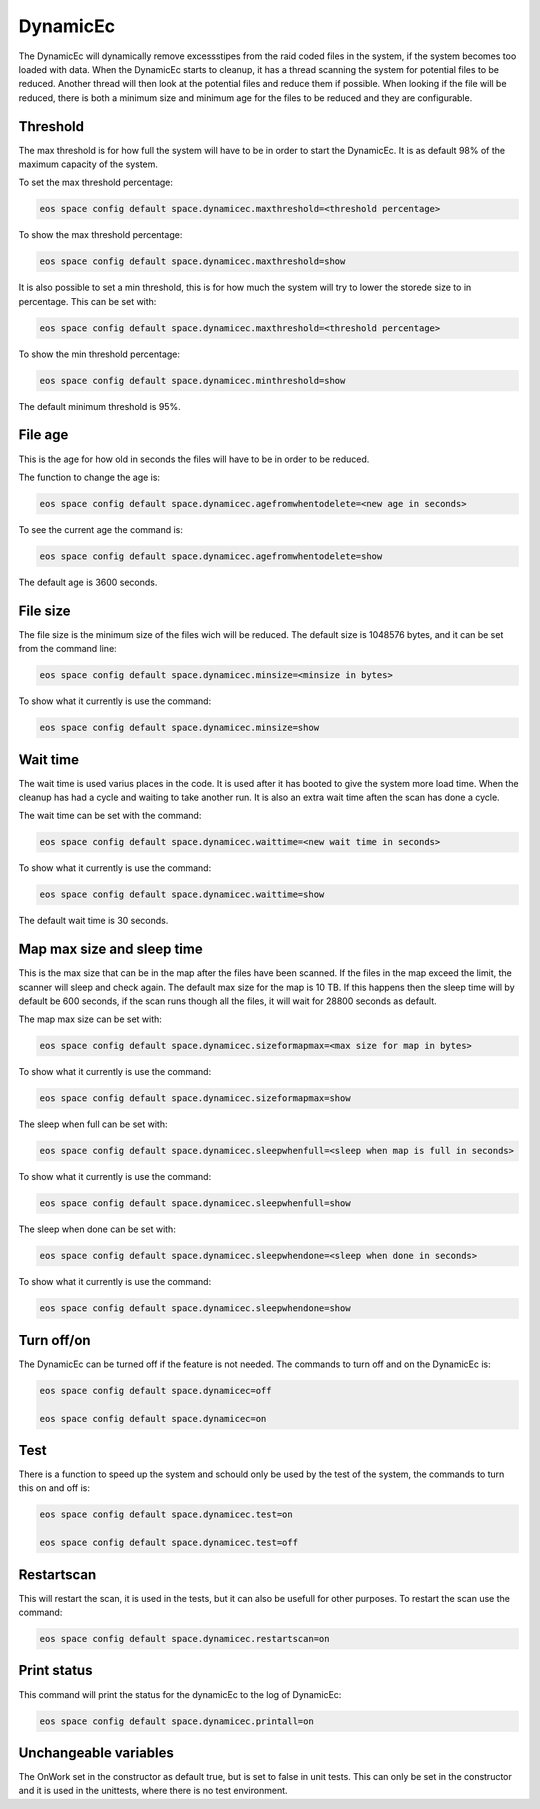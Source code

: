 .. highlight:: rst

.. index::
   single: dynamicec;

.. _systemd:

DynamicEc
=========

The DynamicEc will dynamically remove excessstipes from the raid coded files in the system, if the system becomes too loaded with data.
When the DynamicEc starts to cleanup, it has a thread scanning the system for potential files to be reduced. Another thread will then look at the potential files and reduce them if possible.
When looking if the file will be reduced, there is both a minimum size and minimum age for the files to be reduced and they are configurable.

Threshold
---------

The max threshold is for how full the system will have to be in order to start the DynamicEc. It is as default 98% of the maximum capacity of the system.

To set the max threshold percentage:

.. code-block:: bash

	eos space config default space.dynamicec.maxthreshold=<threshold percentage>

To show the max threshold percentage:

.. code-block:: bash
	
	eos space config default space.dynamicec.maxthreshold=show 
	

It is also possible to set a min threshold, this is for how much the system will try to lower the storede size to in percentage. This can be set with:

.. code-block:: bash

	eos space config default space.dynamicec.maxthreshold=<threshold percentage> 

To show the min threshold percentage:

.. code-block:: bash

	eos space config default space.dynamicec.minthreshold=show
	
The default minimum threshold is 95%.

File age
--------

This is the age for how old in seconds the files will have to be in order to be reduced.

The function to change the age is:

.. code-block:: bash

	eos space config default space.dynamicec.agefromwhentodelete=<new age in seconds>
	
To see the current age the command is:

.. code-block:: bash	

	eos space config default space.dynamicec.agefromwhentodelete=show

The default age is 3600 seconds.

File size
---------

The file size is the minimum size of the files wich will be reduced. The default size is 1048576 bytes, and it can be set from the command line:

.. code-block:: bash

	eos space config default space.dynamicec.minsize=<minsize in bytes>
	
To show what it currently is use the command:

.. code-block:: bash

	eos space config default space.dynamicec.minsize=show

Wait time
---------

The wait time is used varius places in the code. It is used after it has booted to give the system more load time. When the cleanup has had a cycle and waiting to take another run. It is also an extra wait time aften the scan has done a cycle.

The wait time can be set with the command: 

.. code-block:: bash

	eos space config default space.dynamicec.waittime=<new wait time in seconds>

To show what it currently is use the command:

.. code-block:: bash

	eos space config default space.dynamicec.waittime=show
	
The default wait time is 30 seconds.

Map max size and sleep time
---------------------------

This is the max size that can be in the map after the files have been scanned. If the files in the map exceed the limit, the scanner will sleep and check again. The default max size for the map is 10 TB.
If this happens then the sleep time will by default be 600 seconds, if the scan runs though all the files, it will wait for 28800 seconds as default.

The map max size can be set with:

.. code-block:: bash

	eos space config default space.dynamicec.sizeformapmax=<max size for map in bytes>
	
To show what it currently is use the command:

.. code-block:: bash
	
	eos space config default space.dynamicec.sizeformapmax=show
	

The sleep when full can be set with:

.. code-block:: bash

	eos space config default space.dynamicec.sleepwhenfull=<sleep when map is full in seconds>

To show what it currently is use the command:

.. code-block:: bash

	eos space config default space.dynamicec.sleepwhenfull=show

The sleep when done can be set with:

.. code-block:: bash

	eos space config default space.dynamicec.sleepwhendone=<sleep when done in seconds>

To show what it currently is use the command:

.. code-block:: bash
	
	eos space config default space.dynamicec.sleepwhendone=show


Turn off/on
-----------

The DynamicEc can be turned off if the feature is not needed. The commands to turn off and on the DynamicEc is:

.. code-block:: bash

	eos space config default space.dynamicec=off
	
	eos space config default space.dynamicec=on

Test
----

There is a function to speed up the system and schould only be used by the test of the system, the commands to turn this on and off is:

.. code-block:: bash

	eos space config default space.dynamicec.test=on

	eos space config default space.dynamicec.test=off

Restartscan
-----------

This will restart the scan, it is used in the tests, but it can also be usefull for other purposes.
To restart the scan use the command:

.. code-block:: bash

	eos space config default space.dynamicec.restartscan=on

Print status
-----------

This command will print the status for the dynamicEc to the log of DynamicEc:

.. code-block:: bash

	eos space config default space.dynamicec.printall=on

Unchangeable variables
----------------------

The OnWork set in the constructor as default true, but is set to false in unit tests. This can only be set in the constructor and it is used in the unittests, where there is no test environment.





































